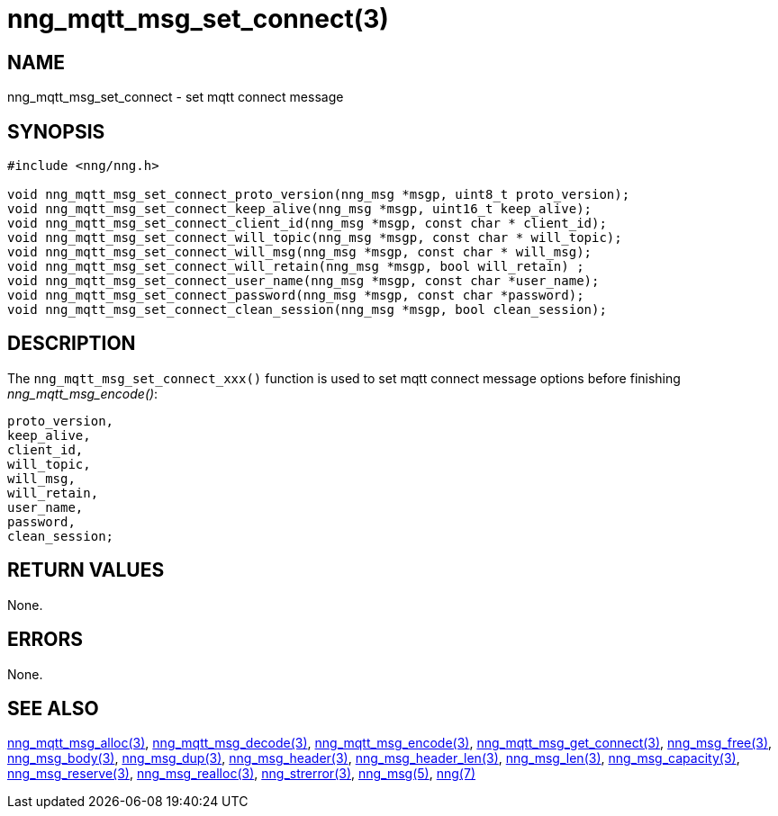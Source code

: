 = nng_mqtt_msg_set_connect(3)
//
// Copyright 2018 Staysail Systems, Inc. <info@staysail.tech>
// Copyright 2018 Capitar IT Group BV <info@capitar.com>
//
// This document is supplied under the terms of the MIT License, a
// copy of which should be located in the distribution where this
// file was obtained (LICENSE.txt).  A copy of the license may also be
// found online at https://opensource.org/licenses/MIT.
//

== NAME

nng_mqtt_msg_set_connect - set mqtt connect message 

== SYNOPSIS

[source, c]
----
#include <nng/nng.h>

void nng_mqtt_msg_set_connect_proto_version(nng_msg *msgp, uint8_t proto_version);
void nng_mqtt_msg_set_connect_keep_alive(nng_msg *msgp, uint16_t keep_alive);
void nng_mqtt_msg_set_connect_client_id(nng_msg *msgp, const char * client_id);
void nng_mqtt_msg_set_connect_will_topic(nng_msg *msgp, const char * will_topic);
void nng_mqtt_msg_set_connect_will_msg(nng_msg *msgp, const char * will_msg);
void nng_mqtt_msg_set_connect_will_retain(nng_msg *msgp, bool will_retain) ;
void nng_mqtt_msg_set_connect_user_name(nng_msg *msgp, const char *user_name);
void nng_mqtt_msg_set_connect_password(nng_msg *msgp, const char *password);
void nng_mqtt_msg_set_connect_clean_session(nng_msg *msgp, bool clean_session);

----

== DESCRIPTION

The `nng_mqtt_msg_set_connect_xxx()` function is used to set mqtt connect message options before finishing __nng_mqtt_msg_encode()__:

	proto_version,
	keep_alive,
	client_id,
	will_topic,
	will_msg,
	will_retain,
	user_name,
	password,
	clean_session;


== RETURN VALUES

None.

== ERRORS

None.

== SEE ALSO

[.text-left]
xref:nng_mqtt_msg_alloc.3.adoc[nng_mqtt_msg_alloc(3)],
xref:nng_mqtt_msg_decode.3.adoc[nng_mqtt_msg_decode(3)],
xref:nng_mqtt_msg_encode.3.adoc[nng_mqtt_msg_encode(3)],
xref:nng_mqtt_msg_get_connect.3.adoc[nng_mqtt_msg_get_connect(3)],
xref:nng_msg_free.3.adoc[nng_msg_free(3)],
xref:nng_msg_body.3.adoc[nng_msg_body(3)],
xref:nng_msg_dup.3.adoc[nng_msg_dup(3)],
xref:nng_msg_header.3.adoc[nng_msg_header(3)],
xref:nng_msg_header_len.3.adoc[nng_msg_header_len(3)],
xref:nng_msg_len.3.adoc[nng_msg_len(3)],
xref:nng_msg_capacity.3.adoc[nng_msg_capacity(3)],
xref:nng_msg_reserve.3.adoc[nng_msg_reserve(3)],
xref:nng_msg_realloc.3.adoc[nng_msg_realloc(3)],
xref:nng_strerror.3.adoc[nng_strerror(3)],
xref:nng_msg.5.adoc[nng_msg(5)],
xref:nng.7.adoc[nng(7)]
